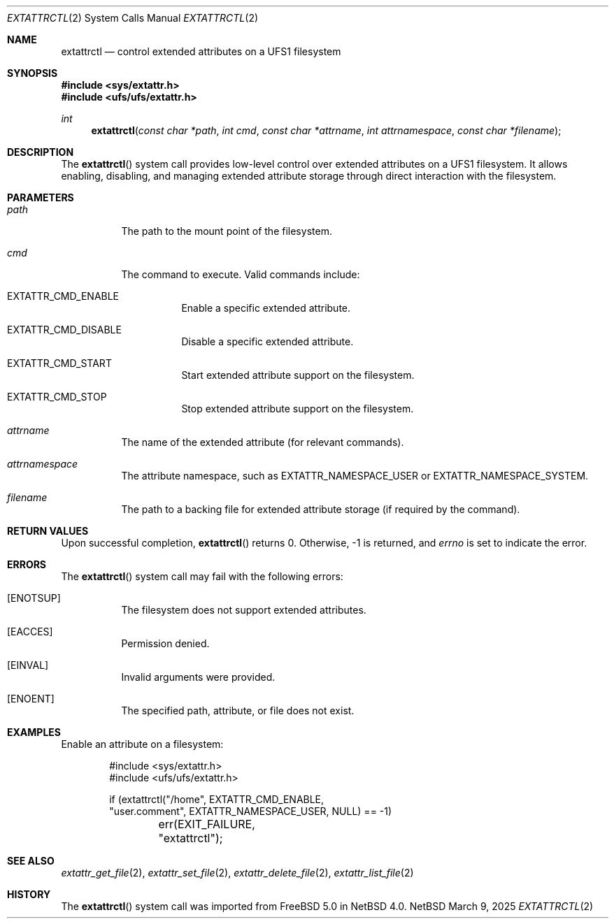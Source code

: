 .\" $NetBSD: extattrctl.2,v 1.1 2025/03/09 16:10:22 christos Exp $
.\" Copyright (c) 2025 The NetBSD Foundation, Inc.
.\" All rights reserved.
.\"
.\" This code is derived from software contributed to The NetBSD Foundation
.\" by Christos Zoulas.
.\"
.\" Redistribution and use in source and binary forms, with or without
.\" modification, are permitted provided that the following conditions
.\" are met:
.\" 1. Redistributions of source code must retain the above copyright
.\"    notice, this list of conditions and the following disclaimer.
.\" 2. Redistributions in binary form must reproduce the above copyright
.\"    notice, this list of conditions and the following disclaimer in the
.\"    documentation and/or other materials provided with the distribution.
.\"
.\" THIS SOFTWARE IS PROVIDED BY THE NETBSD FOUNDATION, INC. AND CONTRIBUTORS
.\" ``AS IS'' AND ANY EXPRESS OR IMPLIED WARRANTIES, INCLUDING, BUT NOT LIMITED
.\" TO, THE IMPLIED WARRANTIES OF MERCHANTABILITY AND FITNESS FOR A PARTICULAR
.\" PURPOSE ARE DISCLAIMED.  IN NO EVENT SHALL THE FOUNDATION OR CONTRIBUTORS
.\" BE LIABLE FOR ANY DIRECT, INDIRECT, INCIDENTAL, SPECIAL, EXEMPLARY, OR
.\" CONSEQUENTIAL DAMAGES (INCLUDING, BUT NOT LIMITED TO, PROCUREMENT OF
.\" SUBSTITUTE GOODS OR SERVICES; LOSS OF USE, DATA, OR PROFITS; OR BUSINESS
.\" INTERRUPTION) HOWEVER CAUSED AND ON ANY THEORY OF LIABILITY, WHETHER IN
.\" CONTRACT, STRICT LIABILITY, OR TORT (INCLUDING NEGLIGENCE OR OTHERWISE)
.\" ARISING IN ANY WAY OUT OF THE USE OF THIS SOFTWARE, EVEN IF ADVISED OF THE
.\" POSSIBILITY OF SUCH DAMAGE.
.\"
.Dd March 9, 2025
.Dt EXTATTRCTL 2
.Os NetBSD
.Sh NAME
.Nm extattrctl
.Nd control extended attributes on a UFS1 filesystem
.Sh SYNOPSIS
.In sys/extattr.h
.In ufs/ufs/extattr.h
.Ft int
.Fn extattrctl "const char *path" "int cmd" "const char *attrname" "int attrnamespace" "const char *filename"
.Sh DESCRIPTION
The
.Fn extattrctl
system call provides low-level control over extended attributes on a UFS1
filesystem.
It allows enabling, disabling, and managing extended attribute storage
through direct interaction with the filesystem.
.Sh PARAMETERS
.Bl -tag -width indent
.It Fa path
The path to the mount point of the filesystem.
.It Fa cmd
The command to execute. Valid commands include:
.Bl -tag -width indent
.It Dv EXTATTR_CMD_ENABLE
Enable a specific extended attribute.
.It Dv EXTATTR_CMD_DISABLE
Disable a specific extended attribute.
.It Dv EXTATTR_CMD_START
Start extended attribute support on the filesystem.
.It Dv EXTATTR_CMD_STOP
Stop extended attribute support on the filesystem.
.El
.It Fa attrname
The name of the extended attribute (for relevant commands).
.It Fa attrnamespace
The attribute namespace, such as
.Dv EXTATTR_NAMESPACE_USER
or
.Dv EXTATTR_NAMESPACE_SYSTEM.
.It Fa filename
The path to a backing file for extended attribute storage
(if required by the command).
.El
.Sh RETURN VALUES
Upon successful completion,
.Fn extattrctl
returns 
.Dv 0 .
Otherwise,
.Dv -1
is returned, and
.Va errno
is set to indicate the error.
.Sh ERRORS
The
.Fn extattrctl
system call may fail with the following errors:
.Bl -tag -width indent
.It Bq Er ENOTSUP
The filesystem does not support extended attributes.
.It Bq Er EACCES
Permission denied.
.It Bq Er EINVAL
Invalid arguments were provided.
.It Bq Er ENOENT
The specified path, attribute, or file does not exist.
.El
.Sh EXAMPLES
Enable an attribute on a filesystem:
.Bd -literal -offset indent
#include <sys/extattr.h>
#include <ufs/ufs/extattr.h>

if (extattrctl("/home", EXTATTR_CMD_ENABLE,
    "user.comment", EXTATTR_NAMESPACE_USER, NULL) == -1)
	err(EXIT_FAILURE, "extattrctl");
.Ed
.Sh SEE ALSO
.Xr extattr_get_file 2 ,
.Xr extattr_set_file 2 ,
.Xr extattr_delete_file 2 ,
.Xr extattr_list_file 2
.Sh HISTORY
The
.Fn extattrctl
system call was imported from
.Fx 5.0
in
.Nx 4.0 .
